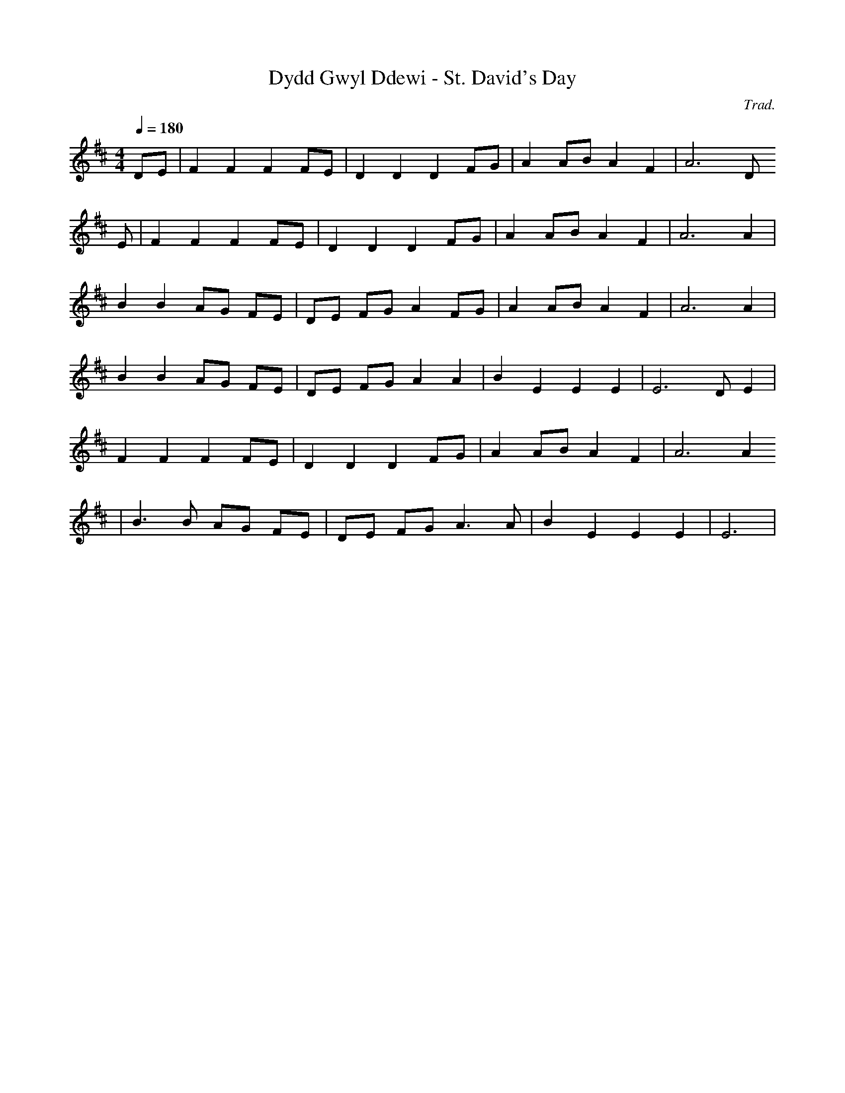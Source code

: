 X:115
T:Dydd Gwyl Ddewi - St. David's Day
M:4/4
L:1/4
Q:180
C:Trad.
S:Davidsons Musical Miracles 1859
R:Processional
K:D
D/E/ | F F F F/E/ | D D D F/G/ | A A/B/ A F | A3 D/
E/ | F F F F/E/ | D D D F/G/ | A A/B/ A F | A3 A |
B B A/G/ F/E/ | D/E/ F/G/ A F/G/ | A A/B/ A F | A3 A|
B B A/G/ F/E/ | D/E/ F/G/ A A | B E E E | E3 D/E|
F F F F/E/ | D D D F/G/ | A A/B/ A F | A3 A
| B>B A/G/ F/E/ | D/E/ F/G/ A>A | B E E E | E3 |
|
